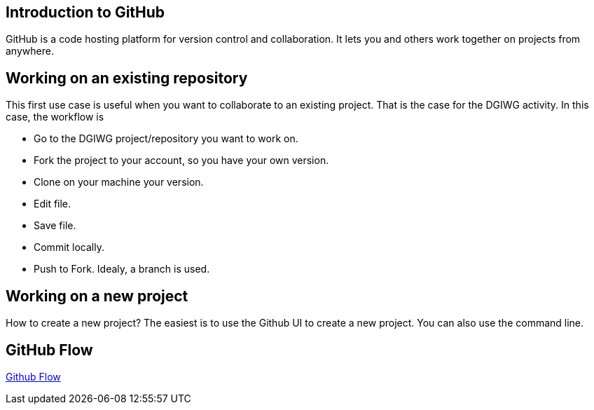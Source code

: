 :caution-caption: :Draft work:

== Introduction to GitHub
GitHub is a code hosting platform for version control and collaboration. It lets you and others work together on projects from anywhere.

== Working on an existing repository
This first use case is useful when you want to collaborate to an existing project. That is the case for the DGIWG activity. In this case, the workflow is

* Go to the DGIWG project/repository you want to work on.
* Fork the project to your account, so you have your own version.
* Clone on your machine your version.
* Edit file.
* Save file.
* Commit locally.
* Push to Fork.
Idealy, a branch is used.


== Working on a new project
How to create a new project?
The easiest is to use the Github UI to create a new project.
You can also use the command line.


== GitHub Flow
http://1.bp.blogspot.com/-n8gwrM5Bf04/UfosDLuuDUI/AAAAAAAAKwg/2aE3V0NDk-g/s1600/git-and-github-workflow.png[Github Flow]
